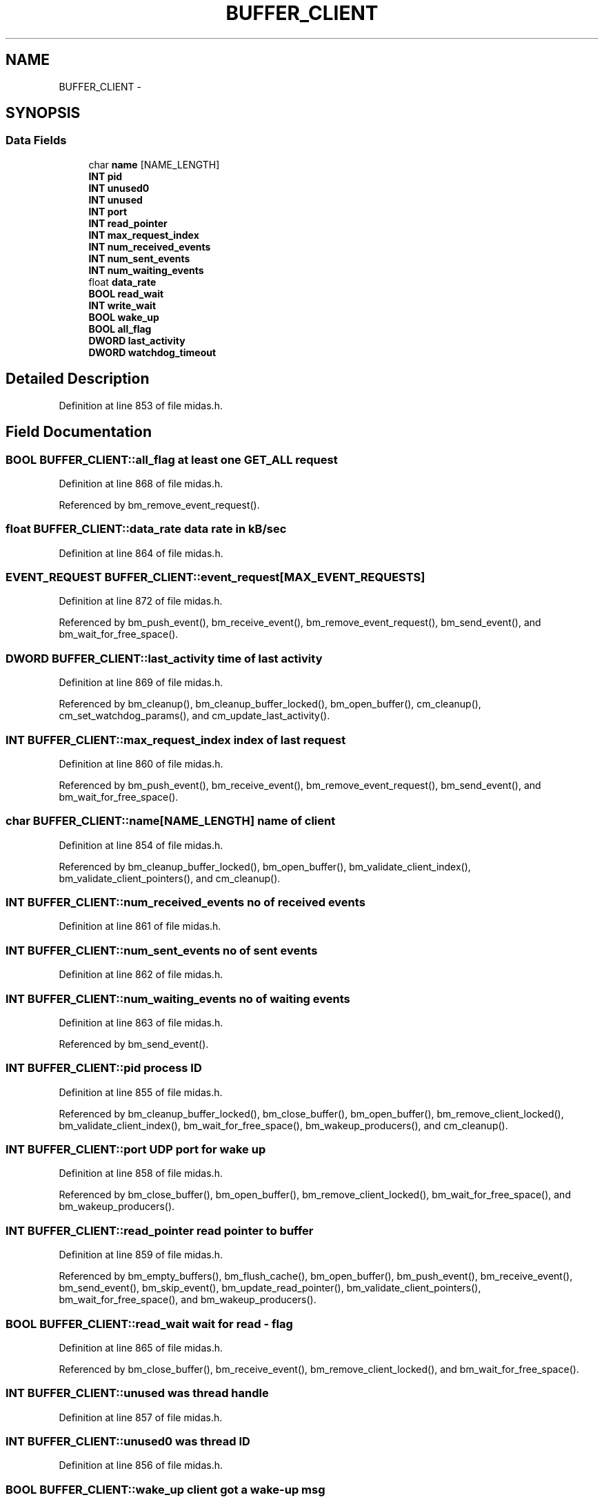 .TH "BUFFER_CLIENT" 3 "31 May 2012" "Version 2.3.0-0" "Midas" \" -*- nroff -*-
.ad l
.nh
.SH NAME
BUFFER_CLIENT \- 
.SH SYNOPSIS
.br
.PP
.SS "Data Fields"

.in +1c
.ti -1c
.RI "char \fBname\fP [NAME_LENGTH]"
.br
.ti -1c
.RI "\fBINT\fP \fBpid\fP"
.br
.ti -1c
.RI "\fBINT\fP \fBunused0\fP"
.br
.ti -1c
.RI "\fBINT\fP \fBunused\fP"
.br
.ti -1c
.RI "\fBINT\fP \fBport\fP"
.br
.ti -1c
.RI "\fBINT\fP \fBread_pointer\fP"
.br
.ti -1c
.RI "\fBINT\fP \fBmax_request_index\fP"
.br
.ti -1c
.RI "\fBINT\fP \fBnum_received_events\fP"
.br
.ti -1c
.RI "\fBINT\fP \fBnum_sent_events\fP"
.br
.ti -1c
.RI "\fBINT\fP \fBnum_waiting_events\fP"
.br
.ti -1c
.RI "float \fBdata_rate\fP"
.br
.ti -1c
.RI "\fBBOOL\fP \fBread_wait\fP"
.br
.ti -1c
.RI "\fBINT\fP \fBwrite_wait\fP"
.br
.ti -1c
.RI "\fBBOOL\fP \fBwake_up\fP"
.br
.ti -1c
.RI "\fBBOOL\fP \fBall_flag\fP"
.br
.ti -1c
.RI "\fBDWORD\fP \fBlast_activity\fP"
.br
.ti -1c
.RI "\fBDWORD\fP \fBwatchdog_timeout\fP"
.br
.in -1c
.SH "Detailed Description"
.PP 
Definition at line 853 of file midas.h.
.SH "Field Documentation"
.PP 
.SS "\fBBOOL\fP \fBBUFFER_CLIENT::all_flag\fP"at least one GET_ALL request 
.PP
Definition at line 868 of file midas.h.
.PP
Referenced by bm_remove_event_request().
.SS "float \fBBUFFER_CLIENT::data_rate\fP"data rate in kB/sec 
.PP
Definition at line 864 of file midas.h.
.SS "\fBEVENT_REQUEST\fP \fBBUFFER_CLIENT::event_request\fP[MAX_EVENT_REQUESTS]"
.PP
Definition at line 872 of file midas.h.
.PP
Referenced by bm_push_event(), bm_receive_event(), bm_remove_event_request(), bm_send_event(), and bm_wait_for_free_space().
.SS "\fBDWORD\fP \fBBUFFER_CLIENT::last_activity\fP"time of last activity 
.PP
Definition at line 869 of file midas.h.
.PP
Referenced by bm_cleanup(), bm_cleanup_buffer_locked(), bm_open_buffer(), cm_cleanup(), cm_set_watchdog_params(), and cm_update_last_activity().
.SS "\fBINT\fP \fBBUFFER_CLIENT::max_request_index\fP"index of last request 
.PP
Definition at line 860 of file midas.h.
.PP
Referenced by bm_push_event(), bm_receive_event(), bm_remove_event_request(), bm_send_event(), and bm_wait_for_free_space().
.SS "char \fBBUFFER_CLIENT::name\fP[NAME_LENGTH]"name of client 
.PP
Definition at line 854 of file midas.h.
.PP
Referenced by bm_cleanup_buffer_locked(), bm_open_buffer(), bm_validate_client_index(), bm_validate_client_pointers(), and cm_cleanup().
.SS "\fBINT\fP \fBBUFFER_CLIENT::num_received_events\fP"no of received events 
.PP
Definition at line 861 of file midas.h.
.SS "\fBINT\fP \fBBUFFER_CLIENT::num_sent_events\fP"no of sent events 
.PP
Definition at line 862 of file midas.h.
.SS "\fBINT\fP \fBBUFFER_CLIENT::num_waiting_events\fP"no of waiting events 
.PP
Definition at line 863 of file midas.h.
.PP
Referenced by bm_send_event().
.SS "\fBINT\fP \fBBUFFER_CLIENT::pid\fP"process ID 
.PP
Definition at line 855 of file midas.h.
.PP
Referenced by bm_cleanup_buffer_locked(), bm_close_buffer(), bm_open_buffer(), bm_remove_client_locked(), bm_validate_client_index(), bm_wait_for_free_space(), bm_wakeup_producers(), and cm_cleanup().
.SS "\fBINT\fP \fBBUFFER_CLIENT::port\fP"UDP port for wake up 
.PP
Definition at line 858 of file midas.h.
.PP
Referenced by bm_close_buffer(), bm_open_buffer(), bm_remove_client_locked(), bm_wait_for_free_space(), and bm_wakeup_producers().
.SS "\fBINT\fP \fBBUFFER_CLIENT::read_pointer\fP"read pointer to buffer 
.PP
Definition at line 859 of file midas.h.
.PP
Referenced by bm_empty_buffers(), bm_flush_cache(), bm_open_buffer(), bm_push_event(), bm_receive_event(), bm_send_event(), bm_skip_event(), bm_update_read_pointer(), bm_validate_client_pointers(), bm_wait_for_free_space(), and bm_wakeup_producers().
.SS "\fBBOOL\fP \fBBUFFER_CLIENT::read_wait\fP"wait for read - flag 
.PP
Definition at line 865 of file midas.h.
.PP
Referenced by bm_close_buffer(), bm_receive_event(), bm_remove_client_locked(), and bm_wait_for_free_space().
.SS "\fBINT\fP \fBBUFFER_CLIENT::unused\fP"was thread handle 
.PP
Definition at line 857 of file midas.h.
.SS "\fBINT\fP \fBBUFFER_CLIENT::unused0\fP"was thread ID 
.PP
Definition at line 856 of file midas.h.
.SS "\fBBOOL\fP \fBBUFFER_CLIENT::wake_up\fP"client got a wake-up msg 
.PP
Definition at line 867 of file midas.h.
.SS "\fBDWORD\fP \fBBUFFER_CLIENT::watchdog_timeout\fP"timeout in ms 
.PP
Definition at line 870 of file midas.h.
.PP
Referenced by bm_cleanup_buffer_locked(), bm_open_buffer(), cm_cleanup(), and cm_set_watchdog_params().
.SS "\fBINT\fP \fBBUFFER_CLIENT::write_wait\fP"wait for write # bytes 
.PP
Definition at line 866 of file midas.h.
.PP
Referenced by bm_close_buffer(), bm_remove_client_locked(), bm_wait_for_free_space(), and bm_wakeup_producers().

.SH "Author"
.PP 
Generated automatically by Doxygen for Midas from the source code.
